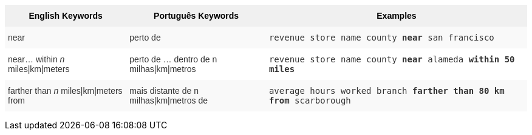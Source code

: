 +++<style type="text/css">+++
.tg  {border-collapse:collapse;border-spacing:0;border:none;border-color:#ccc;}
.tg td{font-family:Arial, sans-serif;font-size:14px;padding:10px 5px;border-style:solid;border-width:0px;overflow:hidden;word-break:normal;border-color:#ccc;color:#333;background-color:#fff;}
.tg th{font-family:Arial, sans-serif;font-size:14px;font-weight:normal;padding:10px 5px;border-style:solid;border-width:0px;overflow:hidden;word-break:normal;border-color:#ccc;color:#333;background-color:#f0f0f0;}
.tg .tg-31q5{background-color:#f0f0f0;color:#000;font-weight:bold;vertical-align:top}
.tg .tg-b7b8{background-color:#f9f9f9;vertical-align:top}
.tg .tg-yw4l{vertical-align:top}
+++</style>+++
+++<table class="tg">+++
  +++<tr>+++
    +++<th class="tg-31q5">+++English Keywords+++</th>+++
    +++<th class="tg-31q5">+++Português Keywords+++</th>+++
    +++<th class="tg-31q5">+++Examples+++</th>+++
  +++</tr>+++
  +++<tr>+++
    +++<td class="tg-b7b8">+++near+++</td>+++
    +++<td class="tg-b7b8">+++perto de+++</td>+++
    +++<td class="tg-b7b8">++++++<code>+++revenue store name county +++<b>+++near+++</b>+++ san francisco+++</code>++++++</td>+++
  +++</tr>+++
  +++<tr>+++
    +++<td class="tg-yw4l">+++near... within +++<em>+++n+++</em>+++ miles|km|meters+++</td>+++
    +++<td class="tg-yw4l">+++perto de … dentro de n milhas|km|metros+++</td>+++
    +++<td class="tg-yw4l">++++++<code>+++revenue store name county +++<b>+++near+++</b>+++ alameda +++<b>+++within+++</b>+++ +++<b>+++50 miles+++</b>++++++</code>++++++</td>+++
  +++</tr>+++
  +++<tr>+++
    +++<td class="tg-b7b8">+++farther than +++<em>+++n+++</em>+++ miles|km|meters from+++</td>+++
    +++<td class="tg-b7b8">+++mais distante de n milhas|km|metros de+++</td>+++
    +++<td class="tg-b7b8">++++++<code>+++average hours worked branch +++<b>+++farther than 80 km from+++</b>+++ scarborough+++</code>++++++</td>+++
  +++</tr>+++
+++</table>+++
